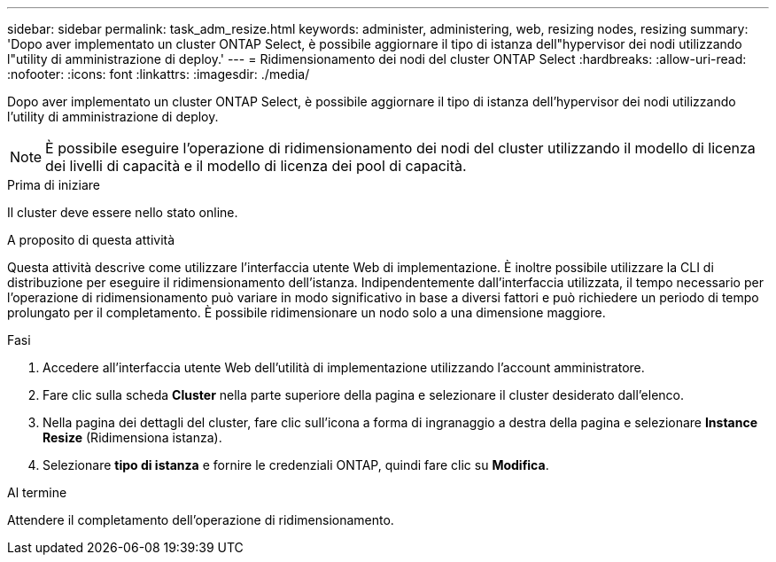 ---
sidebar: sidebar 
permalink: task_adm_resize.html 
keywords: administer, administering, web, resizing nodes, resizing 
summary: 'Dopo aver implementato un cluster ONTAP Select, è possibile aggiornare il tipo di istanza dell"hypervisor dei nodi utilizzando l"utility di amministrazione di deploy.' 
---
= Ridimensionamento dei nodi del cluster ONTAP Select
:hardbreaks:
:allow-uri-read: 
:nofooter: 
:icons: font
:linkattrs: 
:imagesdir: ./media/


[role="lead"]
Dopo aver implementato un cluster ONTAP Select, è possibile aggiornare il tipo di istanza dell'hypervisor dei nodi utilizzando l'utility di amministrazione di deploy.


NOTE: È possibile eseguire l'operazione di ridimensionamento dei nodi del cluster utilizzando il modello di licenza dei livelli di capacità e il modello di licenza dei pool di capacità.

.Prima di iniziare
Il cluster deve essere nello stato online.

.A proposito di questa attività
Questa attività descrive come utilizzare l'interfaccia utente Web di implementazione. È inoltre possibile utilizzare la CLI di distribuzione per eseguire il ridimensionamento dell'istanza. Indipendentemente dall'interfaccia utilizzata, il tempo necessario per l'operazione di ridimensionamento può variare in modo significativo in base a diversi fattori e può richiedere un periodo di tempo prolungato per il completamento. È possibile ridimensionare un nodo solo a una dimensione maggiore.

.Fasi
. Accedere all'interfaccia utente Web dell'utilità di implementazione utilizzando l'account amministratore.
. Fare clic sulla scheda *Cluster* nella parte superiore della pagina e selezionare il cluster desiderato dall'elenco.
. Nella pagina dei dettagli del cluster, fare clic sull'icona a forma di ingranaggio a destra della pagina e selezionare *Instance Resize* (Ridimensiona istanza).
. Selezionare *tipo di istanza* e fornire le credenziali ONTAP, quindi fare clic su *Modifica*.


.Al termine
Attendere il completamento dell'operazione di ridimensionamento.
